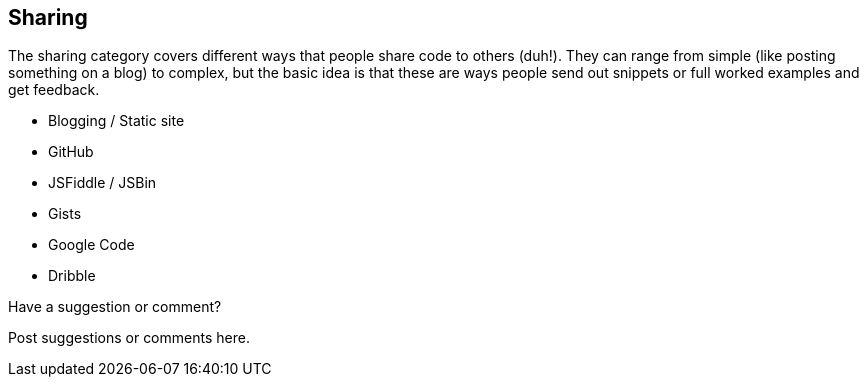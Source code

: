 [[sharing]]
== Sharing

The sharing category covers different ways that people share code to others (duh!).  They can range from simple (like posting something on a blog) to complex, but the basic idea is that these are ways people send out snippets or full worked examples and get feedback.

* Blogging / Static site
* GitHub
* JSFiddle / JSBin
* Gists
* Google Code
* Dribble

[[sharing_shoutout]]
[role="shoutout"]
.Have a suggestion or comment?
****
Post suggestions or comments here.
****
